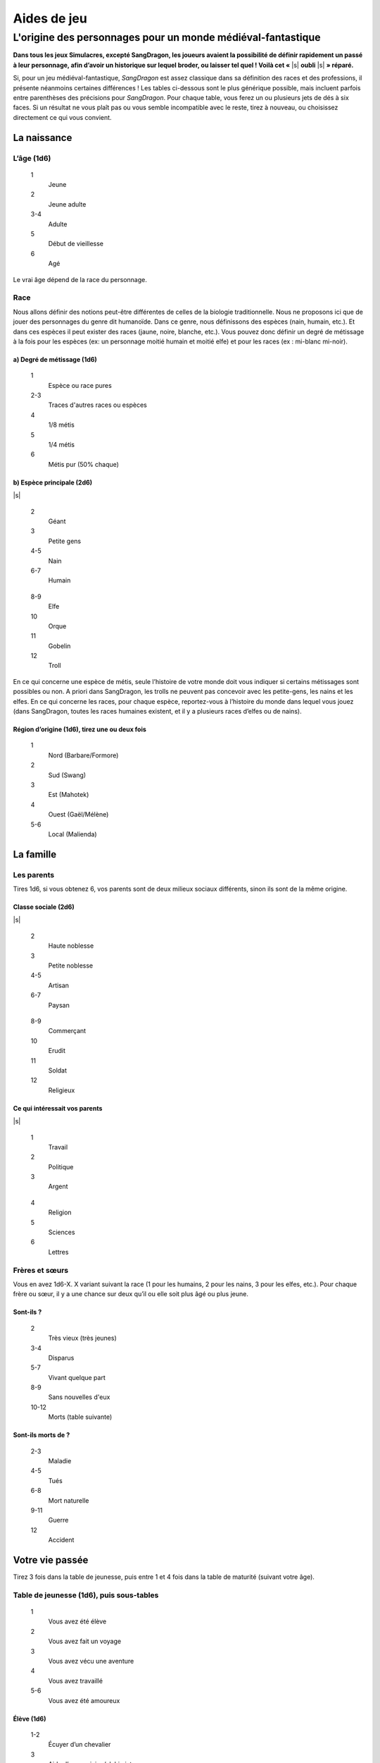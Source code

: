 
.. raw:: latex

    \clearpage
    \pagebreak

############
Aides de jeu
############


L'origine des personnages pour un monde médiéval-fantastique
============================================================

.. class:: center 

 .. class:: red

  **Dans tous les jeux Simulacres, excepté SangDragon, les joueurs avaient la
  possibilité de définir rapidement un passé à leur personnage, afin d’avoir un
  historique sur lequel broder, ou laisser tel quel ! Voilà cet «** |s|
  **oubli** |s| **» réparé.**

Si, pour un jeu médiéval-fantastique, *SangDragon* est assez classique dans sa
définition des races et des professions, il présente néanmoins certaines
différences ! Les tables ci-dessous sont le plus générique possible, mais
incluent parfois entre parenthèses des précisions pour *SangDragon*. Pour
chaque table, vous ferez un ou plusieurs jets de dés à six faces. Si un
résultat ne vous plaît pas ou vous semble incompatible avec le reste, tirez à
nouveau, ou choisissez directement ce qui vous convient.

La naissance
------------

L’âge (1d6)
^^^^^^^^^^^

  1 	 
    Jeune
  2 	  
    Jeune adulte
  3-4   
    Adulte
  5 	  
    Début de vieillesse
  6 	  
    Agé

Le vrai âge dépend de la race du personnage.

Race
^^^^

Nous allons définir des notions peut-être différentes de celles de la biologie
traditionnelle. Nous ne proposons ici que de jouer des personnages du genre dit
humanoïde. Dans ce genre, nous définissons des espèces (nain, humain, etc.). Et
dans ces espèces il peut exister des races (jaune, noire, blanche, etc.). Vous
pouvez donc définir un degré de métissage à la fois pour les espèces (ex: un
personnage moitié humain et moitié elfe) et pour les races (ex : mi-blanc
mi-noir).

a) Degré de métissage (1d6)
***************************
    
    1 	   
        Espèce ou race pures
    2-3  
        Traces d'autres races ou espèces
    4 	   
        1/8 métis
    5 	   
        1/4 métis
    6 	   
        Métis pur (50% chaque)

b) Espèce principale (2d6)
**************************

|s| 
    
.. raw:: latex
    
    \noindent
    \begin{minipage}[t]{.25\textwidth}
    
\   
    
    2 
        Géant
    3 
        Petite gens
    4-5
        Nain
    6-7
        Humain
    
.. raw:: latex
    
    \end{minipage}%
    \begin{minipage}[t]{.25\textwidth}
    
\   
    
    8-9
        Elfe
    10
        Orque
    11
        Gobelin
    12
        Troll 

.. raw:: latex

    \end{minipage}

En ce qui concerne une espèce de métis, seule l’histoire de votre monde doit
vous indiquer si certains métissages sont possibles ou non. A priori dans
SangDragon, les trolls ne peuvent pas concevoir avec les petite-gens, les nains
et les elfes. En ce qui concerne les races, pour chaque espèce, reportez-vous à
l’histoire du monde dans lequel vous jouez (dans SangDragon, toutes les races
humaines existent, et il y a plusieurs races d’elfes ou de nains).

Région d’origine (1d6), tirez une ou deux fois
**********************************************

    1 	    
        Nord (Barbare/Formore)
    2 	    
        Sud (Swang)
    3 	    
        Est (Mahotek)
    4 	    
        Ouest (Gaël/Mélène)
    5-6 	
        Local (Malienda)

La famille
----------

Les parents
^^^^^^^^^^^

Tires 1d6, si vous obtenez 6, vos parents sont de deux milieux sociaux
différents, sinon ils sont de la même origine.

Classe sociale (2d6)
********************

|s|

.. raw:: latex

    \noindent
    \begin{minipage}[t]{.25\textwidth}

\

    2
        Haute noblesse
    3
        Petite noblesse
    4-5
        Artisan
    6-7
        Paysan

.. raw:: latex

    \end{minipage}%
    \begin{minipage}[t]{.25\textwidth}

\

    8-9
        Commerçant
    10
        Erudit
    11
        Soldat
    12
        Religieux

.. raw:: latex

    \end{minipage}

Ce qui intéressait vos parents
******************************

|s|

.. raw:: latex

    \noindent
    \begin{minipage}[t]{.25\textwidth}

\

    1
        Travail
    2
        Politique
    3
        Argent

.. raw:: latex

    \end{minipage}%
    \begin{minipage}[t]{.25\textwidth}

\

    4
        Religion
    5
        Sciences
    6
        Lettres

.. raw:: latex

    \end{minipage}

Frères et sœurs
^^^^^^^^^^^^^^^

Vous en avez 1d6-X. X variant suivant la race (1 pour les humains, 2 pour les
nains, 3 pour les elfes, etc.). Pour chaque frère ou sœur, il y a une chance
sur deux qu’il ou elle soit plus âgé ou plus jeune.

Sont-ils ?
**********

    2
        Très vieux (très jeunes)
    3-4
        Disparus
    5-7
        Vivant quelque part
    8-9
        Sans nouvelles d'eux
    10-12
        Morts (table suivante)

Sont-ils morts de ?
*******************

    2-3
        Maladie
    4-5
        Tués
    6-8
        Mort naturelle
    9-11
        Guerre
    12
        Accident

Votre vie passée
----------------

Tirez 3 fois dans la table de jeunesse, puis entre 1 et 4 fois dans la table de
maturité (suivant votre âge).

Table de jeunesse (1d6), puis sous-tables
^^^^^^^^^^^^^^^^^^^^^^^^^^^^^^^^^^^^^^^^^

    1
        Vous avez été élève
    2
        Vous avez fait un voyage
    3
        Vous avez vécu une aventure
    4
        Vous avez travaillé
    5-6
        Vous avez été amoureux

Élève (1d6)
***********

    1-2
        Écuyer d’un chevalier
    3
        Aide d’un magicien/alchimiste
    4-5
        Acolyte d’un ordre religieux
    6
        Copiste chez un lettré

Voyage (traversée de grandes étendues; 1d6)
*******************************************

    1
        Immense montagne
    2
        Profonde forêt
    3
        Mer (îles lointaines)
    4
        Désert
    5
        Plaines désolées
    6
        Ville gigantesque

Tirez la direction du voyage au hasard.

Aventure (1d6)
**************

    1
        Escorte de caravane
    2
        Recherche infructueuse de trésor
    3
        Bataille rangée entre armées
    4
        Enquête en ville
    5
        Découverte d’un trésor
    6
        Raid contre des monstres

Travail (1d6)
*************

    1
        Soldat
    2-3
        Paysan journalier
    4
        Serveur d'auberge
    5
        Colporteur
    6
        Artiste itinérant

Amoureux (1d6)
**************

    1
        Votre amour vous a trahi
    2
        Vous vous êtes fâchés puis quittés
    3
        Vous vous êtes quittés bons amis
    4
        Il/elle est parti(e); vous êtes toujours amoureux
    5
        Vous trahissez votre amour ; il/elle vous hait
    6
        Votre amour est mort (table suivante)

Amour mort (1d6)
****************

    1
        Accident ou maladie
    2
        Suicide
    3
        Par magie (envoûtement ou autre)
    4
        En guerre
    5
        Tué par des brigands
    6
        Tué par une organisation légale

Table de maturité (2d6), puis sous-tables
^^^^^^^^^^^^^^^^^^^^^^^^^^^^^^^^^^^^^^^^^

2
    Vous avez été amoureux
3-5
    Vous avez fait la guerre
6-9
    Vous avez vécu une aventure
10-11
    Vous avez travaillé
12
    Vous avez fondé une famille

Amoureux (voir table de jeunesse)
*********************************

|s|

Guerre (2d6)
************

2
    Vous avez été blessé gravement
3
    Grande bataille, vous avez perdu
4-6
    Petite bataille, vous avez perdu
7
    Vous vous êtes enfui
8-10
    Petite bataille, vous avez gagné
11-12
    Vous avez fait une action d’éclat

Aventure (2d6)
**************

2
    Vous êtes tombé sur un objet magique
3
    Vous avez gagné de l’argent
4
    Vos comparses vous ont trahi
5-6
    Vous avez fui pour éviter le massacre
7
    Vous avez été entraîné dans de lointaines contrées
8-9
    Vous avez sauvé un personnage important
10
    Vous avez perdu toutes vos possessions
11
    Vous avez failli mourir de soif, faim, froid et/ou chaleur
12
    Désastre, vous êtes le seul survivant

.. raw:: latex

    \begin{figure*}[b!]
    \begin{minipage}{\textwidth}

.. admonition:: Et dans le monde de Majistra ?

  (Ce monde médiéval-fantastique a été présenté dans le n° 87 de Casus Belli)

  Dans un univers médiéval-fantastique, on peut supposer que chaque humanoïde
  possède en lui une petite parcelle de pouvoir magique. Elle peut être révélée
  par l’éducation, la chance, une situation exceptionnelle, un voyage dans un
  lieu magique ; ou tout simplement rester enfouie à jamais. Voici comment «
  |s| amener |s| » un personnage à la révélation d’un pouvoir magique.

  Prenez comme acquis que tout personnage non magicien créé dans *SangDragon* a
  cette capacité, mais qu’elle ne s’est pas forcément révélée. Dans les règles
  de Simulacres, il est précisé que dans certaines circonstances
  exceptionnelles, il peut arriver qu’on survive par sa seule volonté à une
  situation particulièrement dangereuse. Dans un univers magique, ce triomphe
  de la volonté sera l’activation (et la découverte) soudaine d’un pouvoir
  magique. Peut-être pas très puissant, mais approprié. Cela se concrétisera
  par un **test** de Composante + Désir + Règne avec un malus de 2, la
  Composante et le Règne dépendant des circonstances.

   .. class:: darkred

    *Prenons un exemple :* Algor meurt de soif dans un désert. Il rampe jusqu’à
    des rochers, mais ne trouve rien à boire. Sur le point de s’évanouir, le
    joueur fait un **test** de Corps |corps| + Désir |desir| + Minéral
    |mineral| -2. Le **test** est réussi, et Algor se rend compte que le
    caillou qu’il a dans la main est recouvert d’une fine pellicule de glace,
    commençant déjà à fondre, et qu’il s’empresse de lécher.

  À l’avenir, Algor n’aura sans doute pas d’autres pouvoirs magiques (à moins
  de devenir magicien), mais il pourra recommencer à loisir le même **test**,
  sans le malus de 2 et en dépensant un point de souffle, pour obtenir le même
  effet magique. Cette capacité magique à survivre a été pour le moins
  banalisée à Majistra, où la magie est si présente qu’elle en devient
  palpable. Le **test** évoqué ci-dessous ne se fait plus avec un malus de -2,
  mais un bonus de +2, et n’est plus nécessairement lié à la notion de survie.
  Il suffit de « |s| vouloir |s| » quelque chose suffisamment fort pour le voir
  se produire. Et comme on n’a droit qu’à un seul sorcelet dans sa vie, c’est
  pour cela que l’on trouve à Majistra des personnages dont le pouvoir magique
  se résume à savoir ouvrir une bouteille à distance. Cette pratique leur est
  néanmoins facilitée puisqu’ils peuvent activer le pouvoir magique en
  dépensant 1PS, sans faire de test. Ou bien en essayant de faire le **test**
  sans dépenser de points de souffle. S’ils réussissent, tout va bien, sinon
  ils perdent 1EP.

  Point important : tout individu séjournant plus de quelques jours à Majistra
  peut ainsi découvrir « |s| son |s| » pouvoir magique. D’où de nombreux
  voyages et pèlerinages dans la région.

.. raw:: latex

    \end{minipage}
    \end{figure*}

Travail (1d6)
*************

1
    Mercenaire
2
    Garde civil
3
    Scout
4
    Travailleur de force (mine, champ)
5
    Chasseur
6
    Commerçant

Famille (2d6)
*************

2-3
    Toujours marié avec enfants (1 à 3)
4-6
    Marié puis séparé sans enfants
7-8
    Toujours marié sans enfants
9-10
    Marié puis séparé avec enfants
11-12
    Marié famille morte (voir table plus haut)

Cicatrices
----------

À chaque fois qu’un risque important a été pris dans les tables ci-dessus, il y
a une chance d’avoir été blessé. Tirez une fois pour chaque occasion avec 2d6.
S’il y a un double, vous avez été blessé. La gravité allant de 1–1
(égratignure) à 6–6 (presque mortelle). Tirez sur la table de localisation de
Simulacres ou de votre jeu de rôle pour savoir où vous êtes blessé.

Et ensuite ?
------------

Prenez tous les événements de votre passé, et arrangez-les comme bon vous
semble, vous pouvez même les mélanger (vous avez été travailleur de force sur
un bateau durant un long voyage au cours duquel vous avez failli mourir de soif
|s| !). La seule obligation est de faire arriver tous les événements de
jeunesse avant les événements de maturité. Si vous utilisez un système de
création par points ou par talents, vous pouvez attribuer quelques points pour
chaque événement significatif du passé : connaissance magique pour l’assistant
d’un alchimiste, compétences de guerrier pour un garde, etc. Arrangez-vous
seulement pour que tous les aventuriers d’un même groupe finissent avec des
personnages relativement équivalents. Vous pouvez néanmoins autoriser que les
personnages les plus âgés soient les plus expérimentés.

.. raw:: latex

    \clearpage
    \pagebreak
    \addcontentsline{toc}{subsection}{Écran de jeu et tableaux récapitulatifs}
    \includepdf[pages=-]{images/ecran.pdf}

